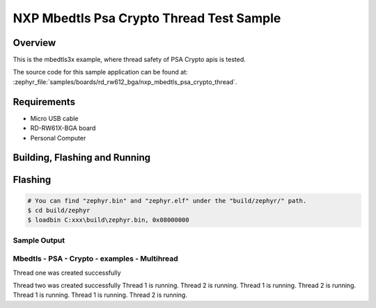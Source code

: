 .. _nxp_mbedtls_psa_crypto:

NXP Mbedtls Psa Crypto Thread Test Sample
##################################

Overview
********

This is the mbedtls3x example, where thread safety of PSA Crypto apis is tested.

The source code for this sample application can be found at:
:zephyr_file:`samples/boards/rd_rw612_bga/nxp_mbedtls_psa_crypto_thread`.

Requirements
************

- Micro USB cable
- RD-RW61X-BGA board
- Personal Computer

Building, Flashing and Running
******************************

.. zephyr-app-commands::
   :zephyr-app: samples/boards/rd_rw612_bga/nxp_mbedtls_psa_crypto_thead
   :board: rd_rw612_bga
   :goals: build flash
   :compact:


Flashing
********

.. code-block:: console

    # You can find "zephyr.bin" and "zephyr.elf" under the "build/zephyr/" path.
    $ cd build/zephyr
    $ loadbin C:xxx\build\zephyr.bin, 0x08000000

Sample Output
=============

.. code-block:: console


Mbedtls - PSA - Crypto - examples - Multihread
============================

Thread one was created successfully

Thread two was created successfully
Thread 1 is running.
Thread 2 is running.
Thread 1 is running.
Thread 2 is running.
Thread 1 is running.
Thread 1 is running.
Thread 2 is running.
